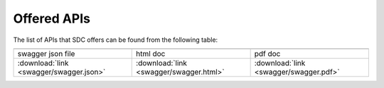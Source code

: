 .. This work is licensed under a Creative Commons Attribution 4.0 International License.
.. http://creativecommons.org/licenses/by/4.0
.. _offeredapis:

============
Offered APIs
============

The list of APIs that SDC offers can be found from the following table:

.. |pdf-icon| image:: images/pdf.png
              :width: 40px

.. |swagger-icon| image:: images/swagger.png
                   :width: 40px

.. |html-icon| image:: images/html.png
               :width: 40px

.. csv-table::
   :header: "|Swagger-icon|", "|html-icon|", "|pdf-icon|"
   :widths: 60,60,60

   "swagger json file", "html doc", "pdf doc"
   ":download:`link <swagger/swagger.json>`", ":download:`link <swagger/swagger.html>`", ":download:`link <swagger/swagger.pdf>`"
